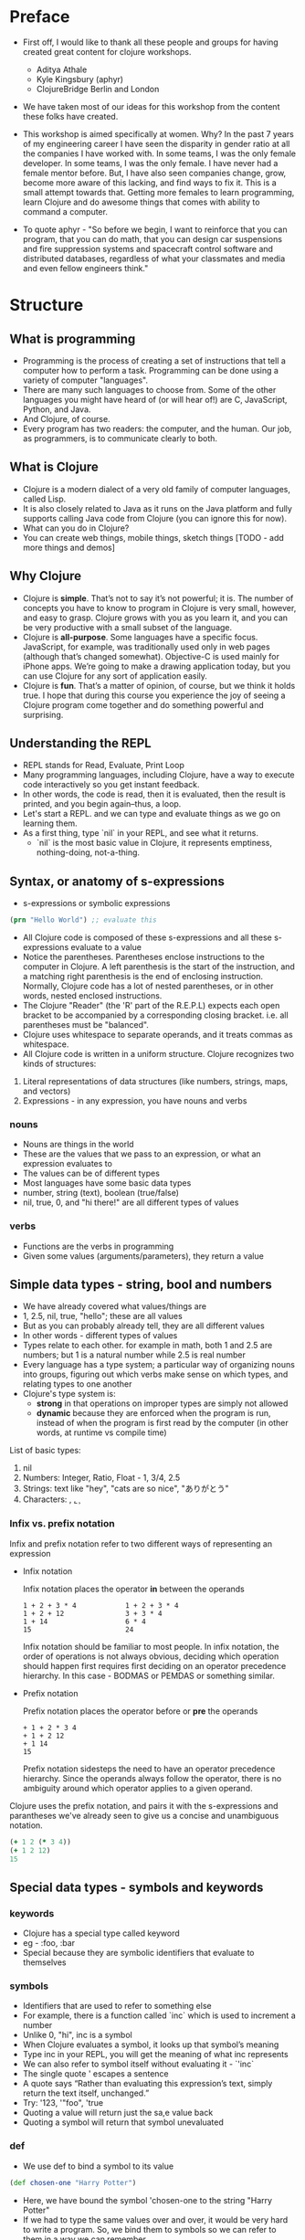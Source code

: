 * Preface
- First off, I would like to thank all these people and groups for having created great content for clojure workshops.
  - Aditya Athale
  - Kyle Kingsbury (aphyr)
  - ClojureBridge Berlin and London

- We have taken most of our ideas for this workshop from the content these folks have created.

- This workshop is aimed specifically at women. Why? In the past 7
  years of my engineering career I have seen the disparity in gender
  ratio at all the companies I have worked with. In some teams, I was
  the only female developer. In some teams, I was the only female. I
  have never had a female mentor before. But, I have also seen
  companies change, grow, become more aware of this lacking, and
  find ways to fix it. This is a small attempt towards that. Getting more
  females to learn programming, learn Clojure and do awesome things
  that comes with ability to command a computer.

- To quote aphyr - "So before we begin, I want to reinforce that you
  can program, that you can do math, that you can design car
  suspensions and fire suppression systems and spacecraft control
  software and distributed databases, regardless of what your
  classmates and media and even fellow engineers think."

* Structure
** What is programming
- Programming is the process of creating a set of instructions that tell a computer how to perform a task. Programming can be done using a variety of computer "languages".
- There are many such languages to choose from. Some of the other languages you might have heard of (or will hear of!) are C, JavaScript, Python, and Java.
- And Clojure, of course.
- Every program has two readers: the computer, and the human. Our job, as programmers, is to communicate clearly to both.


** What is Clojure
- Clojure is a modern dialect of a very old family of computer languages, called Lisp.
- It is also closely related to Java as it runs on the Java platform and fully supports calling Java code from Clojure (you can ignore this for now).
- What can you do in Clojure?
- You can create web things, mobile things, sketch things [TODO - add more things and demos]

** Why Clojure
- Clojure is *simple*. That’s not to say it’s not powerful; it is. The
  number of concepts you have to know to program in Clojure is very
  small, however, and easy to grasp. Clojure grows with you as you
  learn it, and you can be very productive with a small subset of the
  language.
- Clojure is *all-purpose*. Some languages have a specific
  focus. JavaScript, for example, was traditionally used only in web
  pages (although that’s changed somewhat). Objective-C is used mainly
  for iPhone apps. We’re going to make a drawing application today,
  but you can use Clojure for any sort of application easily.
- Clojure is *fun*. That’s a matter of opinion, of course, but we think
  it holds true. I hope that during this course you experience the joy
  of seeing a Clojure program come together and do something powerful
  and surprising.


** Understanding the REPL
- REPL stands for Read, Evaluate, Print Loop
- Many programming languages, including Clojure, have a way to execute code interactively so you get instant feedback.
- In other words, the code is read, then it is evaluated, then the result is printed, and you begin again–thus, a loop.
- Let's start a REPL. and we can type and evaluate things as we go on learning them.
- As a first thing, type `nil` in your REPL, and see what it returns.
  - `nil` is the most basic value in Clojure, it represents emptiness, nothing-doing, not-a-thing.

** Syntax, or anatomy of s-expressions
- s-expressions or symbolic expressions
#+BEGIN_SRC clojure
(prn "Hello World") ;; evaluate this
#+END_SRC
- All Clojure code is composed of these s-expressions and all these s-expressions evaluate to a value
- Notice the parentheses. Parentheses enclose instructions to the
  computer in Clojure. A left parenthesis is the start of the
  instruction, and a matching right parenthesis is the end of
  enclosing instruction. Normally, Clojure code has a lot of nested
  parentheses, or in other words, nested enclosed instructions.
- The Clojure "Reader" (the 'R' part of the R.E.P.L) expects each open bracket to be accompanied by a corresponding closing bracket. i.e. all parentheses must be "balanced".
- Clojure uses whitespace to separate operands, and it treats commas as whitespace.
- All Clojure code is written in a uniform structure. Clojure recognizes two kinds of structures:
1. Literal representations of data structures (like numbers, strings, maps, and vectors)
2. Expressions - in any expression, you have nouns and verbs

*** nouns
- Nouns are things in the world
- These are the values that we pass to an expression, or what an expression evaluates to
- The values can be of different types
- Most languages have some basic data types
- number, string (text), boolean (true/false)
- nil, true, 0, and "hi there!" are all different types of values

*** verbs
- Functions are the verbs in programming
- Given some values (arguments/parameters), they return a value

** Simple data types - string, bool and numbers
- We have already covered what values/things are
- 1, 2.5, nil, true, "hello"; these are all values
- But as you can probably already tell, they are all different values
- In other words - different types of values
- Types relate to each other. for example in math, both 1 and 2.5 are
  numbers; but 1 is a natural number while 2.5 is real number
- Every language has a type system; a particular way of organizing
  nouns into groups, figuring out which verbs make sense on which
  types, and relating types to one another
- Clojure's type system is:
  - *strong* in that operations on improper types are simply not allowed
  - *dynamic* because they are enforced when the program is run,
    instead of when the program is first read by the computer (in
    other words, at runtime vs compile time)
List of basic types:
1) nil
2) Numbers: Integer, Ratio, Float - 1, 3/4, 2.5
3) Strings: text like "hey", "cats are so nice", "ありがとう"
4) Characters: \a, \b, \c


*** Infix vs. prefix notation

  Infix and prefix notation refer to two different ways of representing an expression
  - Infix notation

    Infix notation places the operator *in* between the operands
    #+BEGIN_SRC
    1 + 2 + 3 * 4            1 + 2 + 3 * 4
    1 + 2 + 12               3 + 3 * 4
    1 + 14                   6 * 4
    15                       24
    #+END_SRC
    Infix notation should be familiar to most people.
    In infix notation, the order of operations is not always obvious, deciding which operation should happen
    first requires first deciding on an operator precedence hierarchy. In this case - BODMAS or PEMDAS or something similar.

  - Prefix notation

    Prefix notation places the operator before or *pre* the operands
    #+BEGIN_SRC
    + 1 + 2 * 3 4
    + 1 + 2 12
    + 1 14
    15
    #+END_SRC
    Prefix notation sidesteps the need to have an operator precedence hierarchy.
    Since the operands always follow the operator, there is no ambiguity around
    which operator applies to a given operand.

  Clojure uses the prefix notation, and pairs it with the s-expressions and parantheses we've already seen to give us a concise and unambiguous notation.
  #+BEGIN_SRC clojure
  (+ 1 2 (* 3 4))
  (+ 1 2 12)
  15
  #+END_SRC

** Special data types - symbols and keywords
*** keywords
- Clojure has a special type called keyword
- eg - :foo, :bar
- Special because they are symbolic identifiers that evaluate to themselves

*** symbols
- Identifiers that are used to refer to something else
- For example, there is a function called `inc` which is used to increment a number
- Unlike 0, "hi", inc is a symbol
- When Clojure evaluates a symbol, it looks up that symbol’s meaning
- Type inc in your REPL, you will get the meaning of what inc represents
- We can also refer to symbol itself without evaluating it - `'inc`
- The single quote ' escapes a sentence
- A quote says “Rather than evaluating this expression’s text, simply return the text itself, unchanged.”
- Try: '123, '"foo", 'true
- Quoting a value will return just the sa,e value back
- Quoting a symbol will return that symbol unevaluated

*** def
- We use def to bind a symbol to its value
#+BEGIN_SRC clojure
(def chosen-one "Harry Potter")
#+END_SRC
- Here, we have bound the symbol 'chosen-one to the string "Harry Potter"
- If we had to type the same values over and over, it would be very
  hard to write a program. So, we bind them to symbols so we
  can refer to them in a way we can remember.

** Functions
- Functions we have seen so far
#+BEGIN_SRC clojure
(+ 1 2)
(str "this is a function " "that combines two strings")
(prn "this function prints whatever you give it")
(inc 42)
#+END_SRC
- A function is an independent, discrete piece of code that takes in some values (called arguments) and returns a value
- Each function takes in zero or more number of arguments and returns one value

*** calling a function
- By now you’ve seen many examples of function calls
#+BEGIN_SRC clojure
(+ 1 2 3 4)
#+END_SRC
- All Clojure operations have the same syntax: opening parenthesis, operator, operands, closing parenthesis
- Function call is just another term for an operation where the operator is a function or a function expression (an expression that returns a function)
#+BEGIN_SRC clojure
(1 2 3 4)
("test" 1 2 3)
#+END_SRC
- The above examples are not valid function calls as the operator is not a function
- Evaulate them to see what result you get
- You might see that exception a lot while coding in Clojure
- <x> cannot be cast to clojure.lang.IFn just means that you’re trying to use something as a function when it’s not

*** write your own function

**** defn
#+BEGIN_SRC
(defn same [x] x)
#+END_SRC
- Function definitions are composed of five main parts:
1. defn
2. Function name
3. A docstring describing the function (optional)
4. Parameters listed in brackets
5. Function body

- In the above example, you have defined a fn that takes an argument and returns it back
- Try it out
#+BEGIN_SRC
(same 42)
(same "am I the same")
(same :foo)
#+END_SRC
- Exercise: write a function to add 10 to a number

**** fn
- This is another way of defining a fn
#+BEGIN_SRC
(fn same [x] x)
#+END_SRC

- You can also write functions without any names
#+BEGIN_SRC
(fn same [x] x)
#+END_SRC

- The function body can contain forms of any kind
- Clojure automatically returns the last form evaluated
#+BEGIN_SRC
(defn return-something []
  1
  (+ 1 2)
  2
  "foo")
#+END_SRC

- All functions are created equal, there are no "special" functions. Even the core fns are the same as the ones you create.

** Sequence / Collection types and associated functions
- So far, we've dealt with discrete pieces of data: one number, one string, one value. When programming, it is more often the case that you want to work with groups of data.
- Clojure has great facilities for working with these groups, or collections, of data. Not only does it provide four different types of collections, but it also provides a uniform way to use all of these collections together.

*** Vectors
- A vector is a sequential collection of values.
- A vector may be empty.
- A vector may contain values of different types.
- Each value in a vector is numbered starting at 0, that number is called its index.
- The index is used to refer to each value when looking them up.
- To imagine a vector, imagine a box split into some number of equally-sized compartments.
- Each of those compartments has a number.
- You can put a piece of data inside each compartment and always know where to find it, as it has a number.

#+BEGIN_SRC
   0     1     2     3     4     5
|-----+-----+-----+-----+-----+----|
| "a" | "b" | "c" | "d" | "e" | "f |
|-----+-----+-----+-----+-----+----|
#+END_SRC

- Note that the numbers start with 0. That may seem strange, but we often count from zero when programming.

**** Syntax
- Vectors are written using square brackets with any number of pieces of data inside them, separated by spaces.
- Examples:
#+BEGIN_SRC clojure
[1 2 3 4 5]
[56.9 60.2 61.8 63.1 54.3 66.4 66.5 68.1 70.2 69.2 63.1 57.1]
[]
#+END_SRC

**** Creation
- The next two functions are used to make new vectors.
- The vector function takes any number of items and puts them in a new vector.
- `conj` is an interesting function that you'll see used with all the data structures.
- With vectors, it takes a vector and an item and returns a new vector with that item added to the end of the vector.
- Why the name conj? conj is short for conjoin, which means to join or combine.
- This is what we're doing: we're joining the new item to the vector.
#+BEGIN_SRC clojure
(vector 5 10 15)
;=> [5 10 15]

(conj [5 10] 15)
;=> [5 10 15]
#+END_SRC

**** Extraction
- Now, take a look at these four functions.
- count gives us a count of the number of items in a vector.
#+BEGIN_SRC clojure
(count [5 10 15])
;=> 3
#+END_SRC
- nth gives us the nth item in the vector.
#+BEGIN_SRC clojure
(nth [5 10 15] 1)
;=> 10
#+END_SRC
- Note that we start counting at 0, so in the example, calling nth with the number 1 gives us what we'd call the second element when we aren't programming.
- first returns the first item in the collection.
#+BEGIN_SRC clojure
(first [5 10 15])
;=> 5
#+END_SRC
- rest returns all except the first item.
#+BEGIN_SRC clojure
(rest [5 10 15])
;=> (10 15)
#+END_SRC
- Try not to think about that and nth at the same time, as they can be confusing.



*** Maps
**** key value pairs
- Maps hold a set of keys and values associated with them.
- You can think of it like a dictionary: you look up things using a word (a keyword) and see the definition (its value).
- If you've programmed in another language, you might have seen something like maps--maybe called dictionaries, hashes, or associative arrays.
#+BEGIN_SRC clojure
{:first       "Harry"
 :middle     "James"
 :last       "Potter"
 :occupation "Auror"}
#+END_SRC

**** Syntax
- We write maps by enclosing alternating keys and values in curly braces, like above.
- Maps are useful because they can hold data in a way we normally think about it.
- Take our made up example, Harry Potter.
- A map can hold his first name, middle name and last name, his occupation, or anything else.
- It's a simple way to collect that data and make it easy to look up.
#+BEGIN_SRC clojur
{:a 1 :b "two"}
#+END_SRC
- This example is an empty map. It is a map that is ready to hold some things, but doesn't have anything in it yet.
#+BEGIN_SRC clojure
{}
#+END_SRC

**** Creation
- assoc and dissoc are paired functions: they associate and disassociate items from a map.
- See how we add the last name "Granger" to the map with assoc, and then we remove it with dissoc.
#+BEGIN_SRC clojure
(assoc {:first "Hermione"} :last "Granger")
;=> {:first "Hermione", :last "Granger"}

(dissoc {:first "Hermione" :last "Granger"} :last)
;=> {:first "Hermione"}
#+END_SRC
- merge merges two maps together to make a new map.
#+BEGIN_SRC clojure
(merge {:first "Hermione"} {:last "Granger"})
;=> {:first "Hermione", :last "Granger"}
#+END_SRC

**** Extraction
- `count`, every collection has this function.
#+BEGIN_SRC clojure
(count {:first "Hermione" :last "Granger"})
;=> 2
#+END_SRC
-  Why do you think the answer is two? count is returning the number of associations.
- Since map is a key-value pair, the key is used to get a value from a map.
- One of the ways often used in Clojure is the examples below.
#+BEGIN_SRC clojure
(get {:first "Hermione" :last "Granger"} :first)
;=> "Hermione"
(get {:first "Hermione"} :last)
;=> nil

(get {:first "Hermione"} :last "NA")
;=> "NA"
#+END_SRC
- In the last example, we supplied a backup value "NA". This works when the key we asked for is not in the map.

- We can use also use keyword like using a function in order to look up values in a map.
#+BEGIN_SRC clojure
(:first {:first "Hermione" :last "Granger"})
;=> "Hermione"
(:last {:first "Hermione"})
;=> nil

(:last {:first "Hermione"} "NA")
;=> "NA"
#+END_SRC

- Then we have keys and vals, which are pretty simple: they return the keys and values in the map.
#+BEGIN_SRC clojure
(keys {:first "Hermione" :last "Granger"})
;=> (:first :last)

(vals {:first "Hermione" :last "Granger"})
;=> ("Hermione" "Granger")
#+END_SRC
- The order is not guaranteed, so we could have gotten (:first :last) or (:last :first).

**** Update
- After the creation, we want to save a new value associated to the key.
- The assoc function can be used by assigning a new value to the existing key.
#+BEGIN_SRC clojure
(def hello {:count 1 :words "hello"})
(assoc hello :words "bye")
;=> {:count 1, :words "bye"}
#+END_SRC
- Also, there's handy function update.
- The function takes map and a key with a function.
- The value of specified key will be the first argument of the given function.
#+BEGIN_SRC clojure
(update hello :count inc)
;=> {:count 2, :words "hello"}
(update hello :words str ", world")
;=> {:count 1, :words "hello, world"}
#+END_SRC
- The update-in function works like update, but takes a vector of keys to update at a path to a nested map.
#+BEGIN_SRC clojure
(def mine {:pet {:age 5 :name "able"}})

(update-in mine [:pet :age] - 3)
;=> {:pet {:age 2, :name "able"}}
#+END_SRC

*** Collection of collections
- Simple values such as numbers, keywords, and strings are not the only types of things you can put into collections.
- You can also put other collections into collections, so you can have a vector of maps, or a list of vectors, or whatever combination fits your data.
#+BEGIN_SRC clojure
(def wizards [{:name  "Harry Pooter"
               :house "Gryffindor"}
              {:name  "Draco Malfoy"
               :house "Slytherin"}])

(def houses {:gryffindor {:colors ["scarlet" "gold"]
                          :points 200}
             :slytherin  {:colors ["green" "silver"]
                          :points 150}})
#+END_SRC
*** exercise
- add Ron and Hermione to the collection of wizards
- write a function to to extract points of a house given the name
** Context and bindings (let)
- let is a Clojure special form, a fundamental building block of the language
- When you are creating functions, you may want to assign names to values in order to reuse those values or make your code more readable.
- Inside of a function, however, you should not use def, like you would outside of a function.
- Instead, you should use a special form called let.
- Like def, let creates a binding
#+BEGIN_SRC clojure
(let [mangoes 3
      oranges 5]
  (+ mangoes oranges))
#+END_SRC

#+BEGIN_SRC clojure
(def x 32)
(let [x 42]
  (prn x))
#+END_SRC
- let lets you evaulate expressions in the context of its bindings
- In other languages, it is called a local variable assignment
- In Clojure, it has the different name: lexical binding
- Clojure’s lexically bound variables are available to use in a limited code block (scope)
- Write as many bindings (key-value pairs) as we want within the square brackets

#+BEGIN_SRC clojure
(let [x 1
      y 1
      z (+ x y)
      z (* 2 z)]
  (println z)
  x)
#+END_SRC
- let also returns the last expression in

** Control flow and logic (if, when, do)
- Control flow is the programming term for deciding how to react to a given circumstance. We make decisions like this all the time

- If your charging station is dead, take a cab
- If your wet and dry waste is not segregated, pay a fine to bbmp

- If something is true or false or a bunch of things are true or false, react

- Most of what we do today in software is this kind of decision making
  - Is the user input valid? if yes, save her data, otherwise throw an error

- Hence, changing the order of evaluation in a language is called control flow, and lets programs make decisions based on varying circumstances

*** if

#+begin_src clojure
(if (= 2 2) "yes" "no")
#+end_src

#+begin_src clojure
(if (< (+ y 40) 150)
  (+ y 40)
  -150)
#+end_src

#+begin_src clojure
(if "conditional-expression"
  "expression-to-evaluate-when-true"
  "expression-to-evaluate-when-false")
#+end_src

- Truthiness:
  - When testing the truth of an expression, Clojure considers the values nil and false to be false and everything else to be true. Here are some examples

#+begin_src clojure
(if "anything other than nil or false is considered true"
  "A string is considered true"
  "A string is not considered true")
#+end_src

#+begin_src clojure
(if nil
  "nil is considered true"
  "nil is not considered true")
#+end_src

#+begin_src clojure
(if (get {:a 1} :b)
  "expressions which evaluate to nil are considered true"
  "expressions which evaluate to nil are not considered true")
#+end_src

*** boolean logic

- if statements are not limited to testing only one thing, you can test multiple conditions using boolean logic. Boolean logic refers to combining and changing the results of predicates using and, or, and not.

#+begin_src clojure
(or 1 2)
(or false 2)
(or true false)


(and 1 2)
(and false false)
(and false 2)
(and 2 false)

(not false)
#+end_src

*** leap year?

**** begin
#+begin_src clojure
(defn leap-year? [year]
  "Every four years, except years divisible by 100, but yes for years divisible by 400.")
#+end_src

**** first conditional
#+begin_src clojure
(defn leap-year?
  "Every four years, except years divisible by 100, but yes for years divisible by 400."
  [year]
  (= 0 (mod year 4)))
#+end_src

**** second conditional
#+begin_src clojure
(defn leap-year?
  "Every four years, except years divisible by 100, but yes for years divisible by 400."
  [year]
  (and (= 0 (mod year 4)
       (= 0 (mod year 400)))))
#+end_src

**** third conditional

#+begin_src clojure
(defn leap-year?
  "Every four years, except years divisible by 100, but yes for years divisible by 400."
  [year]
  (and (= 0 (mod year 4))
       (or (= 0 (mod year 400))
           (not (= 0 (mod year 100))))))
#+end_src

- If you’ve never seen this concept in programming before, remember that it follows the common sense way you look at things normally.
  - Is this and that true? Only if both are true.
  - Is this or that true? Yes, if either – or both! – are.
  - Is this not true? Yes, if it’s false.

*** when
- When you only want to take one branch of an if, you can use when:

#+begin_src clojure
(when false
  (prn :hi)
  (prn :there))
#+end_src


#+begin_src clojure
(when true
  (prn :hi)
  (prn :there))
#+end_src

- Because there is only one path to take, when takes any number of expressions, and evaluates them only when the predicate is truthy. If the predicate evaluates to nil or false, when does not evaluate its body, and returns nil.


*** exercise

Using the control flow constructs we’ve learned, write a schedule function which, given an hour of the day, returns what you’ll be doing at that time.

#+begin_src clojure
(schedule 18) ;; for us, returns :dinner
#+end_src

** Composition of functions

- We've now seen and written functions that take in some data as arguments, perform some process or calculations using this data, and return some data as a result.
- Clojure also allows us to pass in the result of one function as an argument to another function. This is referred to as "Function Composition".
- We can use function composition to build up a complex multi-step computation using small, simple functions.
- Lets say we need to calculate the value of a tank full of petrol, given the following information:
  - The tank is a cylinder, 4 metres high, and has a radius of 6 feet.
  - The price per litre of petrol is 78 rupees.
#+begin_src clojure
(defn volume-of-cylinder [radius height]                ;; In cubic metres
  (* 3.14 radius radius height))

(defn convert-feet-to-metres [feet]
  (* feet 0.3048))

(defn convert-cubic-metres-to-litres [cubic-metres]
 (* 1000 cubic-metres))

(defn calculate-value-of-petrol [litres]
  (* 78 litres))

;; Putting it all together
(calculate-value-of-petrol
  (convert-cubic-metres-to-litres
    (volume-of-cylinder (convert-feet-to-metres 6) 4)))
#+end_src

** First Program
- https://github.com/ClojureBridge/drawing/blob/master/curriculum/first-program.md
